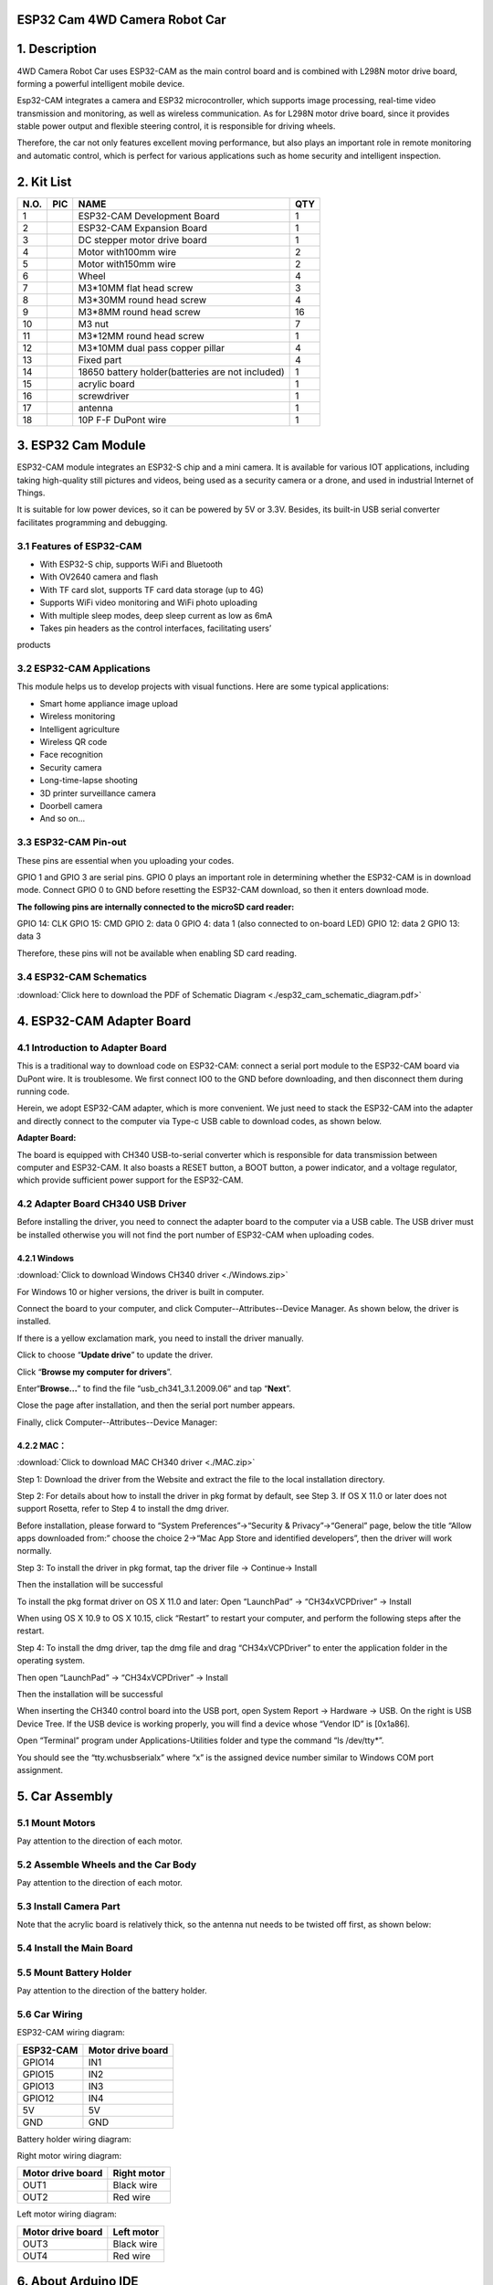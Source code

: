 **ESP32 Cam 4WD Camera Robot Car**
==================================

.. _1-description:

1. Description
==============

4WD Camera Robot Car uses ESP32-CAM as the main control board and is
combined with L298N motor drive board, forming a powerful intelligent
mobile device.

Esp32-CAM integrates a camera and ESP32 microcontroller, which supports
image processing, real-time video transmission and monitoring, as well
as wireless communication. As for L298N motor drive board, since it
provides stable power output and flexible steering control, it is
responsible for driving wheels.

Therefore, the car not only features excellent moving performance, but
also plays an important role in remote monitoring and automatic control,
which is perfect for various applications such as home security and
intelligent inspection.

.. _2-kit-list:

**2. Kit List**
===============

==== ========= ================================================ ===
N.O. PIC       NAME                                             QTY
==== ========= ================================================ ===
1    |img|     ESP32-CAM Development Board                      1
2    |image1|  ESP32-CAM Expansion Board                        1
3    |image2|  DC stepper motor drive board                     1
4    |image3|  Motor with100mm wire                             2
5    |image4|  Motor with150mm wire                             2
6    |image5|  Wheel                                            4
7    |image6|  M3*10MM flat head screw                          3
8    |image7|  M3*30MM round head screw                         4
9    |image8|  M3*8MM round head screw                          16
10   |image9|  M3 nut                                           7
11   |image10| M3*12MM round head screw                         1
12   |image11| M3*10MM dual pass copper pillar                  4
13   |image12| Fixed part                                       4
14   |image13| 18650 battery holder(batteries are not included) 1
15   |image14| acrylic board                                    1
16   |image15| screwdriver                                      1
17   |image16| antenna                                          1
18   |image17| 10P F-F DuPont wire                              1
==== ========= ================================================ ===

.. _3-esp32-cam-module:

**3. ESP32 Cam Module**
=======================

|image18|

ESP32-CAM module integrates an ESP32-S chip and a mini camera. It is
available for various IOT applications, including taking high-quality
still pictures and videos, being used as a security camera or a drone,
and used in industrial Internet of Things.

It is suitable for low power devices, so it can be powered by 5V or
3.3V. Besides, its built-in USB serial converter facilitates programming
and debugging.

.. _31-features-of-esp32-cam:

3.1 Features of ESP32-CAM
-------------------------

- With ESP32-S chip, supports WiFi and Bluetooth

- With OV2640 camera and flash

- With TF card slot, supports TF card data storage (up to 4G)

- Supports WiFi video monitoring and WiFi photo uploading

- With multiple sleep modes, deep sleep current as low as 6mA

- Takes pin headers as the control interfaces, facilitating users’
products

.. _32-esp32-cam-applications:

3.2 ESP32-CAM Applications
--------------------------

This module helps us to develop projects with visual functions. Here are
some typical applications:

- Smart home appliance image upload

- Wireless monitoring

- Intelligent agriculture

- Wireless QR code

- Face recognition

- Security camera

- Long-time-lapse shooting

- 3D printer surveillance camera

- Doorbell camera

- And so on…

.. _33-esp32-cam-pin-out:

3.3 ESP32-CAM Pin-out
---------------------

|a2|

These pins are essential when you uploading your codes.

GPIO 1 and GPIO 3 are serial pins. GPIO 0 plays an important role in
determining whether the ESP32-CAM is in download mode. Connect GPIO 0 to
GND before resetting the ESP32-CAM download, so then it enters download
mode.

**The following pins are internally connected to the microSD card
reader:**

GPIO 14: CLK GPIO 15: CMD GPIO 2: data 0 GPIO 4: data 1 (also connected
to on-board LED) GPIO 12: data 2 GPIO 13: data 3

Therefore, these pins will not be available when enabling SD card
reading.

.. _34-esp32-cam-schematics:

3.4 ESP32-CAM Schematics
------------------------

:download:`Click here to download the PDF of Schematic Diagram <./esp32_cam_schematic_diagram.pdf>`

|a3|

.. _4-esp32-cam-adapter-board:

4. ESP32-CAM Adapter Board
==========================

.. _41-introduction-to-adapter-board:

4.1 Introduction to Adapter Board
---------------------------------

This is a traditional way to download code on ESP32-CAM: connect a
serial port module to the ESP32-CAM board via DuPont wire. It is
troublesome. We first connect IO0 to the GND before downloading, and
then disconnect them during running code.

|a4|

Herein, we adopt ESP32-CAM adapter, which is more convenient. We just
need to stack the ESP32-CAM into the adapter and directly connect to the
computer via Type-c USB cable to download codes, as shown below.

|a5|

**Adapter Board:**

|a6|

The board is equipped with CH340 USB-to-serial converter which is
responsible for data transmission between computer and ESP32-CAM. It
also boasts a RESET button, a BOOT button, a power indicator, and a
voltage regulator, which provide sufficient power support for the
ESP32-CAM.

.. _42-adapter-board-ch340-usb-driver:

4.2 Adapter Board CH340 USB Driver
----------------------------------

Before installing the driver, you need to connect the adapter board to
the computer via a USB cable. The USB driver must be installed otherwise
you will not find the port number of ESP32-CAM when uploading codes.

.. _421-windows:

4.2.1 Windows
~~~~~~~~~~~~~

:download:`Click to download Windows CH340 driver <./Windows.zip>`

|image19|

.. raw:: html

   <p style="color:red;">Note: After downloading, unzip and store it. We recommend download it on desktop so you can easily find it.</p>

For Windows 10 or higher versions, the driver is built in computer.

Connect the board to your computer, and click
Computer--Attributes--Device Manager. As shown below, the driver is
installed.

|image20|

If there is a yellow exclamation mark, you need to install the driver
manually.

|image21|

Click |image22| to choose “\ **Update drive**\ ” to update the driver.

|image23|

Click “\ **Browse my computer for drivers**\ ”.

|image24|

Enter“\ **Browse...**\ ” to find the file “usb_ch341_3.1.2009.06” and
tap “\ **Next**\ ”.

|image25|

Close the page after installation, and then the serial port number
appears.

|image26|

Finally, click Computer--Attributes--Device Manager:

|image27|

.. _422-mac:

4.2.2 MAC：
~~~~~~~~~~~

:download:`Click to download MAC CH340 driver <./MAC.zip>`

|a15|

.. raw:: html

   <p style="color:red;">Note: After downloading, unzip and store it. We recommend download it on desktop so you can easily find it.</p>

Step 1: Download the driver from the Website and extract the file to the
local installation directory.

|image28|

Step 2: For details about how to install the driver in pkg format by
default, see Step 3. If OS X 11.0 or later does not support Rosetta,
refer to Step 4 to install the dmg driver.

Before installation, please forward to “System Preferences”->“Security &
Privacy”->“General” page, below the title “Allow apps downloaded from:”
choose the choice 2->“Mac App Store and identified developers”, then the
driver will work normally.

|a17|

Step 3: To install the driver in pkg format, tap the driver file →
Continue→ Install

|image29|

|a19|

Then the installation will be successful

|a20|

|a21|

To install the pkg format driver on OS X 11.0 and later: Open
“LaunchPad” → “CH34xVCPDriver” → Install

|a22|

When using OS X 10.9 to OS X 10.15, click “Restart” to restart your
computer, and perform the following steps after the restart.

|a23|

Step 4: To install the dmg driver, tap the dmg file and drag
“CH34xVCPDriver” to enter the application folder in the operating
system.

|a24|

Then open “LaunchPad” → “CH34xVCPDriver” → Install

|a25|

Then the installation will be successful

|a26|

When inserting the CH340 control board into the USB port, open System
Report → Hardware → USB. On the right is USB Device Tree. If the USB
device is working properly, you will find a device whose “Vendor ID” is
[0x1a86].

|a27|

Open “Terminal” program under Applications-Utilities folder and type the
command “ls /dev/tty\*”.

|a28|

You should see the “tty.wchusbserialx” where “x” is the assigned device
number similar to Windows COM port assignment.

.. _5-car-assembly:

5. Car Assembly
===============

.. _51-mount-motors:

5.1 Mount Motors
----------------

|99_00|

Pay attention to the direction of each motor.

|image-20250529133710801|

|image-20250529133735032|

|image-20250529133746605|

|image-20250529133827159|

.. _52-assemble-wheels-and-the-car-body:

5.2 Assemble Wheels and the Car Body
------------------------------------

|99_05|

|99_06|

|99_07|

Pay attention to the direction of each motor.

|99_08|

|99_09|

.. _53-install-camera-part:

5.3 Install Camera Part
-----------------------

Note that the acrylic board is relatively thick, so the antenna nut
needs to be twisted off first, as shown below:

|a73|

|image30|

|99_11|

|99_12|

|99_13|

|99_14|

|99_15|

|99_16|

|99_17|

|99_18|

|99_19|

.. _54-install-the-main-board:

5.4 Install the Main Board
--------------------------

|99_20|

|99_21|

|99_22|

|99_23|

|99_24|

.. _55-mount-battery-holder:

5.5 Mount Battery Holder
------------------------

|99_25|

Pay attention to the direction of the battery holder.

|99_26|

|99_27|

|99_28|

.. _56-car-wiring:

5.6 Car Wiring
--------------

ESP32-CAM wiring diagram:

========= =================
ESP32-CAM Motor drive board
========= =================
GPIO14    IN1
GPIO15    IN2
GPIO13    IN3
GPIO12    IN4
5V        5V
GND       GND
========= =================

|9_00|

Battery holder wiring diagram:

|9_04|

Right motor wiring diagram:

================= ===========
Motor drive board Right motor
================= ===========
OUT1              Black wire
OUT2              Red wire
================= ===========

|9_05|

Left motor wiring diagram:

================= ==========
Motor drive board Left motor
================= ==========
OUT3              Black wire
OUT4              Red wire
================= ==========

|9_06|

.. _6-about-arduino-ide:

**6. About Arduino IDE**
========================

.. _61-introduction-to-arduino-ide:

6.1 Introduction to Arduino IDE
-------------------------------

Arduino IDE is an integrated development environment dedicated to
Arduino which is an open-source electronics platform based on
easy-to-read interface and simplified programming process, aimed at
students without a background in electronics.

Its clear interface, syntax highlighting and auto-completion functions
make the programming process easy and enjoyable. It also offers a wealth
of tutorials, sample codes, and community support to help beginners get
started quickly and solve practical problems.

Importantly, it is published as an open source tool. Therefore, it not
only accelerates users own learning process by utilizing and referring
others’ works, it is also available for extension experienced
programmers to freely access, modify and distribute codes.

In one word, Arduino IDE is easy-to-use for beginners, yet flexible
enough for advanced users to take advantage of as well.

.. _62-download-arduino-ide:

6.2 Download Arduino IDE
------------------------

.. _621-for-windows:

**6.2.1 For Windows**
~~~~~~~~~~~~~~~~~~~~~

Arduino official: https://www.arduino.cc/

Enter the website and click **SOFTWARE** to download the latest Arduino
software:

|a29|

Arduino boasts multiple versions such as Widows, mac and Linux(as shown
below), please ensure that the one you download is compatible with your
computer.

|image31|

Here, we will take Windows system as an example to introduce how to
download and install it. Two versions are provided for Windows: for
installing and for downloading(a zipped file, no need to install).

|a31|

Click **JUST DOWNLOAD** to download the software.

.. _622-for-mac:

**6.2.2 For MAC**
~~~~~~~~~~~~~~~~~

Its download method is similar to the Windows.

|image32|

Follow the prompts to install.

.. _623-steps:

**6.2.3 Steps**
~~~~~~~~~~~~~~~

1.Save the .exe file downloaded from the software page to your hard
drive and simply run the file .

|a33|

2.Read the License Agreement and agree it.

|a34|

3.Choose the installation options.

|a35|

4.Choose the install location.

|a36|

5.Click finish and run Arduino IDE

|a37|

.. _63-install-esp32-board:

6.3 Install ESP32 Board
-----------------------

.. _631-for-windowsmac-under-stable-network-conditions:

6.3.1 For Windows/MAC (under Stable Network Conditions)
~~~~~~~~~~~~~~~~~~~~~~~~~~~~~~~~~~~~~~~~~~~~~~~~~~~~~~~

Open Arduino IDE and click “Tools” → “Board”. But we cannot find ESP32,
so we need to install it manually.

|a38|

**Installation Steps of the ESP32：**

Open Arduino IDE.

Click “\ **File → Preferences**\ ”, add the link
https://espressif.github.io/arduino-esp32/package_esp32_index.json in
Additional boards manager URLs and click **OK**.

|image33|

Select the icon of board manager to open the the board options.

|image34|

Search for **ESP32** in the search box and click version ``2.0.12`` to
install. **During installation, keep the network stable. If the
installation fails, repeat the above steps.**

Note that here we choose ESP32 2.0.12. Please be consistent with us to
avoid version incompatibility.

|a41|

Click ``Tools`` and you will see the ESP32 development board.

|a42|

.. _632-for-windows-fast-installation-transferable-for-use:

6.3.2 For Windows (Fast Installation, Transferable-for-use)
~~~~~~~~~~~~~~~~~~~~~~~~~~~~~~~~~~~~~~~~~~~~~~~~~~~~~~~~~~~

A ``ESP32 2.0.12`` package is provided to directly download. After
installing Arduino IDE, click this package to install ``ESP32 2.0.12``.
`Click here to download the ESP32 2.0.12
package <https://fs.keyestudio.com/ESP32>`__.

After finishing download, close Arduino IDE and run the .exe file to
install. After that, you will see the ESP32 on Arduino IDE. Note that
this file may be mistaken for a virus, please feel free to use it.

|a43|

Click ``Tools`` and you will see the ESP32 development board.

|a42|

.. _64-use-arduino-ide:

6.4 Use Arduino IDE
-------------------

Click\ |image35|\ icon，and open Arduino IDE.

|image36|

1.  **File** - includes new Sketch, open Sketch, open recently used
    code, open sample code, close the IDE, save code, preferences,
    advanced Settings, etc.
2.  **Edit** - includes copy, paste, automatic formatting, font size,
    etc. (shortcut keys are recommended).
3.  **Sketch** - includes verify\\compile, upload code, import library
    and so on.
4.  **Tools** - The most important two are development board and port.
5.  **Help** - Views the IDE version and official reference documents.
6.  **Open Serial Plotter** - displays serial data in a method of line
    graph
7.  **Open Serial Monitor** - opens the Serial Monitor tool, as a new
    tab in the console.
8.  **Verify** - compiles your code to your Arduino Board.
9.  **Verify / Upload** - compiles and uploads your code to your Arduino
    Board.
10. **Sketchbook** - here you will find all of your sketches locally
    stored on your computer. Additionally, you can sync with the Arduino
    Cloud, and also obtain your sketches from the online environment.
11. **Boards Manager** - install or remove Arduino Boards .
12. **Library Manager** - browse through thousands of Arduino libraries
    or import local libraries
13. **Debugger** - test and debug programs in real time.
14. **Search** - search for keywords in your code.
15. **Code editing area**
16. **IDE prompt area** (Uploading fails or succeeds) & **Serial monitor
    display area**

.. _65-upload-code-on-arduino-ide:

6.5 Upload Code on Arduino IDE
------------------------------

Click ``Tools`` → ``Board:"xxxxxx"`` → ``esp32``, scroll the mouse and
find ``AI Thnker ESP2-CAM`` .

|a46|

Choose COM port. You may check your port number at Device Manager. If
there are many COM ports, unplug the cable of board to see which port
disappears. Then that one is the port ready to use. If there is no COM
port, please check whether driver is installed.

|a47|

Herein, our COM port is COM3. Click “Tools” → “Port” → “COM3”.

|image37|

When the board is connected, both of these places appear its model.

|a49|

Now let’s upload code.

Here we provide a sample code that prints “Hello Keyestudio!” once per
second in the serial monitor.

Copy and paste the following code to Arduino IDE.

.. code:: c

   /*
     keyestudio 
     Print “Hello Keyestudio!”
     http://www.keyestudio.com
   */
   void setup() {  
       // put your setup code here, to run once:
       Serial.begin(9600);  //Set the serial port baud rate to 9600
   }

   void loop() {  
       // put your main code here, to run repeatedly:
       Serial.println("Hello Keyestudio!");  //Serial port printing
       delay(1000);  //Delay of 1 second
   }

Click |a50| to compile and upload code. Two prompts will appear after
upload is successful:

|image38|

After that, click |a52| to show serial monitor and set baud rate to
9600. You will see “Hello Keyestudio!” on the monitor.

|image39|

1. **Toggle Auto-scroll** - Sets whether the prints scroll automatically
2. **Toggle Timestamp** - Sets whether to display print time
3. **Clear Output** - Clears printed messages
4. **Serial Input**
5. **Serial Output Format**
6. **Baud Rate** - Sets the baud rate you need
7. **Printing Window**

.. _7-basic-code-in-arduino-ide:

7. Basic Code in Arduino IDE
============================

.. _71-arduino-ide-programming-language:

7.1 Arduino IDE Programming Language
------------------------------------

The default option for programming your board to connect to the Arduino
is by using the **C++ language**.

C++ is often viewed as a superset of C, but there are a few of the
differences between the two languages. C is procedural while C++ is
object-oriented. Early Arduino core library was written in C, yet the
latest library contains both C and C++ due to the idea of object
orientation.

Generally, Arduino Languages, which is also known as the Arduino API, is
formed by the secondary encapsulation of the microcontroller libraries
at lower levels. MCU users must deal with registers. Nonetheless, these
API allows beginners to control Arduino without complex register
configuration, which improves development efficiency.

.. _72-program-structures:

7.2 Program Structures
----------------------

Arduino consists of two main functions:

``void setup(){}``

When the code starts running, setup () function is called. It
initializes variables, sets pin modes, and imports libraries. It runs
only once when Arduino board is powered on or reset.

``void loop(){}``

It is equivalent to an endless loop while(1){}.

Of course, you can customize functions in the above two. Note that the
two functions are essential, otherwise an error will be reported.

.. _73-common-statements:

7.3 Common Statements
---------------------

.. _731-delayvalue-:

7.3.1 delay(value) ;
~~~~~~~~~~~~~~~~~~~~

delay(); is a delay function, which is used where the program needs to
wait.

​Syntax: ``delay(value)``

**value**: Delay time value (unit: ms); 1S = 1000mS, 1mS = 1000 uS;
Generally we use mS

.. _732-digitalwritepinstate:

7.3.2 digitalWrite(Pin,State);
~~~~~~~~~~~~~~~~~~~~~~~~~~~~~~

digitalWrite(); is used to control the specified pin to output HIGH or
LOW

​Syntax: ``digitalWrite(pin, value)``

- **pin**: the Arduino pin number
- **value**: HIGH or LOW

.. _733-digitalreadpin:

7.3.3 digitalRead(Pin)
~~~~~~~~~~~~~~~~~~~~~~

digitalRead(Pin) is used to read TTL level of digital pins, high (1),
low (0)

​Syntax: ``digitalRead(Pin);``

**Pin:** The digital pin that needs to be read

.. _734-analogwritepinvlaue:

7.3.4 analogWrite(Pin,Vlaue)
~~~~~~~~~~~~~~~~~~~~~~~~~~~~

analogWrite(); outputs analog value (PWM signal). It can be used to
light an LED at different brightness or drive a motor at different
speeds.

After analogWrite (); is called, this pin will generate a stable
rectangular wave with the specified duty cycle until it is called next
time on the same pin. So do digitalRead () and digitalWrite ().

​Syntax: ``analogWrite(pin, value)``

- **pin:** the Arduino pin to write to. Allowed data types: int
- **value:** the duty cycle: between 0 (always off) and 255 (always on).
  Allowed data types: int

.. _735-analogreadpin:

7.3.5 analogRead(Pin)
~~~~~~~~~~~~~~~~~~~~~

We learned the function of reading digital signals, and the analogRead()
reads analog signals. ESP32-CAM analog values range from 0 to 4095

​Syntax: ``analogRead(Pin);``

**Pin:** The analog pin that needs to be read

.. _736-pinmodepinmode:

7.3.6 pinMode(Pin,mode)
~~~~~~~~~~~~~~~~~~~~~~~

pinMode(); is used to set the specified pin to input or output or
pull-up

​Syntax: ``pinMode(pin, mode)``

- **pin**: the Arduino pin number to set the mode of.
- **mode**: INPUT, OUTPUT, or INPUT_PULLUP

.. _737-ifelse:

7.3.7 if(){...}else{…}
~~~~~~~~~~~~~~~~~~~~~~

if() is used to check whether the condition is met. If yes, execute
codes in “{ }”. If not, skip the execution.

**else** is the condition for “not”. If not, execute codes in “else { }”

.. _738-for:

7.3.8 for()
~~~~~~~~~~~

``for`` statement is a basic loop structure that repeats a block of code
a fixed number of times. It is especially suitable for execution with a
known number of cycles.

​Syntax of ``for`` loop:

.. code:: c

   for (Initialization; Condition; Iterative command) {  
       // Loop: Codes to be executed repeatedly
   }

- **Initialization**: Execute before the loop starts, usually to
  initialize one or more loop control variables.
- **Condition**: Check before each iteration of the loop. If the
  condition is true (non-zero), the loop is executed; If it is false
  (zero), the loop exits.
- **Iterative command**: Execute at the end of each loop iteration,
  usually to update these variables.

|a54|

①: Set the initial value of the loop; execute only once; then enter ②

②: Determine whether to meet the condition. Herein, ``i <= 255``, i is
less than or equal to 255 to enter the loop code ③

③: Loop code, put the code that needs to loop here. For instance, if we
need to control pwm value from 0 to 255, we set i to pwm and enter ④

④： i++ adds 1 to the value of original i, which also means i = i +1. So
does i- -(i = i - 1). After that, run code ⑤

⑤： After i + 1 (or i - 1), determine whether i is less than or equal to
255. If yes, execute code ③. If not, exit the for loop.

.. _739-whilecondition:

7.3.9 while(condition){…}
~~~~~~~~~~~~~~~~~~~~~~~~~

The while loop runs indefinitely until the expression inside the ()
becomes false. It will never exit unless you change the test variable.
This could be in your code, such as an incremental variable, or it could
be an external condition, such as a test sensor.

.. _7310-comparison-operators-:

7.3.10 Comparison Operators: “>,<,<=,>=,==,!=”
~~~~~~~~~~~~~~~~~~~~~~~~~~~~~~~~~~~~~~~~~~~~~~

Comparing variables of different data types can produce unpredictable
results. Therefore, it is recommended to operate in the same data type
(including signed/unsigned types).

(1): ``>`` compares left and right values or variables. When the left
operand is greater than the right, outputs true. Or else, returns false.

​Syntax:

.. code:: c++

   x > y; // is true if x is bigger than y and it is false if x is equal or smaller than y

--------------

(2): ``>=`` compares left and right values or variables. When the left
operand is greater than or equal to the right, outputs true. Or else,
returns false.

​Syntax:

.. code:: c++

   x >= y; // is true if x is bigger than or equal to y and it is false if x is smaller than y

--------------

(3): ``<`` compares left and right values or variables. When the left
operand is smaller than the right, outputs true. Or else, returns false.

​Syntax:

.. code:: c++

   x < y; // is true if x is smaller than y and it is false if x is equal or bigger than y

--------------

(4): ``<=`` compares left and right values or variables. When the left
operand is smaller than or equal to the right, outputs true. Or else,
returns false.

​Syntax:

.. code:: c++

   x <= y; // is true if x is smaller than or equal to y and it is false if x is greater than y

--------------

(5): ``==`` compares left and right values or variables. When the two
operands equal to each other, outputs true. Or else, returns false.
(Note that there are two equal signs “==”!)

​Syntax:

.. code:: c++

   x == y; // is true if x is equal to y and it is false if x is not equal to y

--------------

(6): ``!=`` compares left and right values or variables. When the two
operands do not equal to each other, outputs true. Or else, returns
false.

​Syntax:

.. code:: c++

   x != y; // is false if x is equal to y and it is true if x is not equal to y

.. _7311-arithmetic-operators--:

7.3.11 Arithmetic Operators: “+,-,\*,/,%,=”
~~~~~~~~~~~~~~~~~~~~~~~~~~~~~~~~~~~~~~~~~~~

(1): addition (``+``) is one of the four main arithmetic operations. The
operator “+” (plus) sums up the two operands to get a result.

​Syntax: ``sum = operand1 + operand2;``

(2): subtraction (``-``) is one of the four main arithmetic operations.
The operator “-” (minus) produces the difference value between the
second operand and the first.

​Syntax: ``difference = operand1 - operand2;``

(3): multiplication (``*``) is one of the four main arithmetic
operations. The operator “\*” (asterisk) multiplies the two operands to
get a result.

​Syntax: ``product = operand1 * operand2;``

(4): division method (``/``) is one of the four main arithmetic
operations. The operator “/” divides the two operands to get a result.

​Syntax: ``result = numerator / denominator;``

(5): Remainder operation (``%``) calculates the remainder of an integer
divided by another. It helps to keep variables within a specific range
(such as the size of an array). The operator “%” (percent) is used to
perform the remainder operation.

​Syntax: ``remainder = dividend % divisor;``

(6): A single equal sign (``=``) is an assigning operator in C++, which
is a different meaning from that of equations in algebra. The operator
“=” tells the MCU to assign any value or expression on the right of the
equal sign and store it in the variable on the left.

​Sample:

.. code:: c++

   int sensVal;              // declare an integer variable named sensVal
       sensVal = analogRead(0);  // store the (digitized) input voltage at analog pin 0 in SensVal

.. _7312-boolean-operators-:

7.3.12 Boolean Operators: “\|\|,&&,!”
~~~~~~~~~~~~~~~~~~~~~~~~~~~~~~~~~~~~~

(1): ``||`` can be regard as “or”. If either of the two operands is
true, the result of the logical OR is true.

​Sample:

.. code:: c++

   if (x > 0 || y > 0) { // if either x or y is greater than zero
         // statements
       }

(2): ``&&`` can be regard as “and”. The result of a logical AND is true
only if both operands are true.

​Sample:

.. code:: c++

   if (digitalRead(2) == HIGH && digitalRead(3) == HIGH) { // if BOTH the switches read HIGH
         // statements
       }

.. _7313-include:

7.3.13 #include
~~~~~~~~~~~~~~~

“#include” imports the external library(s) in a Sketch, so that
programmers can access to considerable standard C libraries (groups of
prefabricated functions), as well as exclusive libraries for Arduino.

​Syntax: ``#include <LibraryFile.h>`` or ``#include "LocalFile.h"``

.. _7314-define:

7.3.14 #define
~~~~~~~~~~~~~~

“#define” is used to set constant(a quantity that does not vary).

​Syntax: ``#define constantName value``

- **constantName:** the name of the macro to define
- **value:** the value to assign to the macro

.. _7315-serialbegin9600:

7.3.15 Serial.begin(9600)
~~~~~~~~~~~~~~~~~~~~~~~~~

Serial.begin(9600); sets serial baud rate. Serial port printing can be
performed only after the baud rate is set to the same as that of the
serial printing tool. 9600 and 115200 are the most common.

.. _7316-serialprint:

7.3.16 Serial.print()
~~~~~~~~~~~~~~~~~~~~~

Serial.print(); prints data without wrapping on the serial monitor.
Enter characters(need to be placed in double quotes) or variables in
parentheses.

.. _7317-serialprintln:

7.3.17 Serial.println()
~~~~~~~~~~~~~~~~~~~~~~~

Serial.println(); prints data with wrapping on the serial monitor. Enter
characters(need to be placed in double quotes) or variables in
parentheses.

.. _7318-int:

7.3.18 int
~~~~~~~~~~

``int`` declares integer variables. For example, ``int i = 0;`` declares
a variable named i whose value equals to 0.

.. _7319-char:

7.3.19 char
~~~~~~~~~~~

``char`` declares character variables. For example, ``chat ch = ‘A’``
declares a character named ch whose content is ‘A’.

To learn more about the Arduino API, check out the `Language Reference
\| Arduino
Documentation <https://docs.arduino.cc/language-reference/#variables>`__.

.. _8-project-code-files:

8. Project Code Files
=====================

These files include source codes.

:download:`Click to download the code files <./codes.zip>`

|a55|

.. _9-on-board-led:

9. On-board LED
===============

.. _91-introduction-to-on-board-led:

9.1 Introduction to On-board LED
--------------------------------

|a56|

From its appearance, ESP32-CAM comes with an on-board LED. How to light
it up? Let’s first figure out the control pins of this LED from the
schematics of ESP32-CAM:

|a57|

|a58|

From schematic diagram, we can tell the pin of LED is GPIO4. Let’s take
a look how this circuit controls the LED.

LED positive pole is connected to 3.3V, while whether the negative is
connected to GND depends on a triode. When GPIO4 outputs high, GND is
connected. If it outputs low, the triode is not conducted so then
disconnects the negative and GND. Yet why a triode? It is because the
current output of GPIO is limited and cannot control large amount of
current.

.. _92-led-blink:

9.2 LED Blink
-------------

We program to turn on the LED for 500ms and then off for another 500ms.
Repeat these actions and LED blinks.

.. code:: c++

   /*
     Project: LED blink
     Author: Keyestudio
     Function: how to control LED on/off
   */
   int ledPin = 4; //set variable ledPin to pin GPIO4
   void setup() {
     // put your setup code here, to run once:
     pinMode(ledPin,OUTPUT); //set pin GPIO4 to output
   }

   void loop() {
     // put your main code here, to run repeatedly:
     digitalWrite(ledPin,HIGH);  //set pin GPIO4 to output high
     delay(500); //delay 500ms
     digitalWrite(ledPin,LOW); //set pin GPIO4 to output low
     delay(500); //delay 500ms
   }

.. _93-breathing-led:

9.3 Breathing LED
-----------------

We have learned how to turn on/off the LED. What about if we want to
change its brightness? If so, PWM plays an important role.

**What is PWM?**

Pulse width modulation, short for PWM, is a solution that simulates the
change of analog signals through digital ones.

Pulse width is the high level in a complete square wave cycle. So, pulse
width modulation is to adjust the high level (of course, in other words,
low level is also adjusted because the cycle is fixed).

|a59|

- PWM frequency

  the number of times the signal going from high level to low level and
  back to high level in 1 second (one cycle), that is, how many cycles
  there are in a second.

  Unit: Hz

  Expression: 50Hz 100Hz

- PWM cycle

  $ T= \\frac {1}{f}$ $ Cycle= \\frac {1}{frequency}$

  If the frequency is 50Hz, the cycle will be 20ms, i.e., there are 50
  PWM cycles in one second.

- PWM duty cycle

  the ratio of high level time to the whole cycle time.

  - Unit: %(1% ~ 100%)

  - Cycle: The time of a pulse signal. The number of cycles in 1s equals
    the frequency.

  - Pulse width time: high level time.

|a60|

The relationship between duty cycle and LED brightness.gif

The longer the high level time is, the greater the duty cycle will be,
and the brighter the LED will be.

PWM outputs through ``analogWrite(Pin,Value)``, among which Pin is the
output pin of PWM, and Value is PWM value (ranging from 0-255).

**Codes of Breathing LED:**

After upload the code, LED gradually lights up and dims to off.

Conceive: Call analogWrite(Pin,Value) to output PWM, utilize for loop to
operate PWM plus/minus 1, so that PWM value increases from 0 to 255 or
deceases from 255 to 0.

.. code:: c++

   /*
     Project: Breathing LED
     Author: Keyestudio
     Function: how to conttrol the brightness of LED
   */
   int ledPin = 4;  //set variable ledPin to pin GPIO4
   void setup() {
     // put your setup code here, to run once:
     pinMode(ledPin, OUTPUT);  //set pin GPIO4 to output
   }

   void loop() {
     // put your main code here, to run repeatedly:
     for (int i = 0; i <= 255; i++) {  //Loop increases the value of i from 0 to 255
       analogWrite(ledPin, i); //GPIO4 outputs as PWM and sets the PWM value to i
       delay(10);  //Delay 10ms
     }
     for (int i = 255; i >= 0; i--) {  //Loop reduces the value of i from 255 to 0
       analogWrite(ledPin, i); //GPIO4 outputs as PWM and sets the PWM value to i
       delay(10);
     }
   }

.. _10-l298n-module:

10. L298N Module
================

|a61|

.. _101-introduction-to-l298n:

10.1 Introduction to L298N
--------------------------

The L298 motor drive module, produced by ST Semiconductor Group,
integrates a dual-way full-bridge motor drive chip, which is commonly
used to drive relays, solenoids, solenoid valves, DC motors, and stepper
motors. L298N(N is the package identifier for the L298) is able to drive
a two- or four-phase stepper motor, or two DC motors.

.. _102-l298n-parameters:

10.2 L298N Parameters
---------------------

- Drive part terminal power supply VDD: 5V~35V
- Drive part peak current Io: 2A
- Logic part terminal power supply: 5V
- Logical part operating current: 0~36mA
- Control signal input voltage: LOW, HIGH
- Enable signal input voltage: LOW(invalid control signals), HIGH(valid
  control signals)

.. _102-l298n-pinout:

10.2 L298N Pinout
-----------------

|a62|

.. _103-circuit-design:

10.3 Circuit Design
-------------------

We connect 9V batteries to the board to supply power to the car:

- Connect battery positive to L298N +VDD

- Connect battery negative to L298N GND

|a63|

We use L298N +5V as the power supply for the ESP32-CAM module:

- Insert the power jumper on the L298N

- Connect L298N +5V to ESP32-CAM 5V

- Connect L298N GND to ESP32-CAM GND

|a64|

Signal connection of ESP32-CAM and L298N is as below:

- Connect L298N IN1 to ESP32-CAM GPIO 14

- Connect L298N IN2 to ESP32-CAM GPIO 15

- Connect L298N IN3 to ESP32-CAM GPIO 13

- Connect L298N IN4 to ESP32-CAM GPIO 12

|a65|

Since we will not control the speed, the car will run at maximum speed,
so just plug in the ENA and ENB jumpers.

Complete circuit connection:

+-------------------------+-----------+-------------------+------------+-------------+
| Function                | ESP32-CAM | Motor drive board | Left motor | Right motor |
+=========================+===========+===================+============+=============+
| Right motor control pin | GPIO14    | IN1               |            |             |
+-------------------------+-----------+-------------------+------------+-------------+
| Right motor control pin | GPIO15    | IN2               |            |             |
+-------------------------+-----------+-------------------+------------+-------------+
| Left motor control pin  | GPIO13    | IN3               |            |             |
+-------------------------+-----------+-------------------+------------+-------------+
| Left motor control pin  | GPIO12    | IN4               |            |             |
+-------------------------+-----------+-------------------+------------+-------------+
| ESP32-CAM power +       | 5V        | 5V                |            |             |
+-------------------------+-----------+-------------------+------------+-------------+
| ESP32-CAM power -       | GND       | GND               |            |             |
+-------------------------+-----------+-------------------+------------+-------------+
| Right motor output pin  |           | OUT1              |            | black wire  |
+-------------------------+-----------+-------------------+------------+-------------+
| Right motor output pin  |           | OUT2              |            | red wire    |
+-------------------------+-----------+-------------------+------------+-------------+
| Left motor output pin   |           | OUT3              | black wire |             |
+-------------------------+-----------+-------------------+------------+-------------+
| Left motor output pin   |           | OUT4              | red wire   |             |
+-------------------------+-----------+-------------------+------------+-------------+

|a66|

.. _104-motor-drive-logic:

10.4 Motor Drive Logic
----------------------

Take the car as a reference, so the rotation direction of two motors is
forwards if the car moves forward, while it is reversal if the car moves
backward.

The left motor is controlled by GPIO12 and GPIO13; the right one is
controlled by GPIO13 and GPIO14.

+------------+-----------+-----------+-----------+-----------+------------+-------------+
| Car state  | GPIO12(L) | GPIO13(L) | GPIO14(R) | GPIO15(R) | Left motor | Right motor |
+============+===========+===========+===========+===========+============+=============+
| FORWARD    | LOW       | HIGH      | LOW       | HIGH      | forwards   | forwards    |
+------------+-----------+-----------+-----------+-----------+------------+-------------+
| BACKWARD   | HIGH      | LOW       | HIGH      | LOW       | reversal   | reversal    |
+------------+-----------+-----------+-----------+-----------+------------+-------------+
| TURN LEFT  | HIGH      | LOW       | LOW       | HIGH      | reversal   | forwards    |
+------------+-----------+-----------+-----------+-----------+------------+-------------+
| TURN RIGHT | LOW       | HIGH      | HIGH      | LOW       | forwards   | reversal    |
+------------+-----------+-----------+-----------+-----------+------------+-------------+
| STOP       | LOW       | LOW       | LOW       | LOW       | stop       | stop        |
+------------+-----------+-----------+-----------+-----------+------------+-------------+

.. _105-codes-to-drive-motors:

10.5 Codes to Drive Motors
--------------------------

After uploading the code, the car moves forward and backward, and turns
left and right, and then stops. Each action lasts 2 seconds and all
actions loop in this order.

.. code:: c++

   /*
     Project: motor drive
     Author: Keyestudio
     Function: how to control car move forward and backward, turn left and right
   */

   //set motor control pins
   #define MOTOR_R_PIN_1 14  
   #define MOTOR_R_PIN_2 15
   #define MOTOR_L_PIN_1 13
   #define MOTOR_L_PIN_2 12

   void setup() {
     //set serial baud rate
     Serial.begin(115200);
     //set pin modes
     pinMode(MOTOR_R_PIN_1, OUTPUT);
     pinMode(MOTOR_R_PIN_2, OUTPUT);
     pinMode(MOTOR_L_PIN_1, OUTPUT);
     pinMode(MOTOR_L_PIN_2, OUTPUT);
   }

   void loop() {
      //Forward
     Serial.println("Forward");
     digitalWrite(MOTOR_R_PIN_1, LOW);
     digitalWrite(MOTOR_R_PIN_2, HIGH);
     digitalWrite(MOTOR_L_PIN_1, HIGH);
     digitalWrite(MOTOR_L_PIN_2, LOW);
     delay(2000);
     // Backward
     Serial.println("Backward");
     digitalWrite(MOTOR_R_PIN_1, HIGH);
     digitalWrite(MOTOR_R_PIN_2, LOW);
     digitalWrite(MOTOR_L_PIN_1, LOW);
     digitalWrite(MOTOR_L_PIN_2, HIGH);
     delay(2000);
     // Left
     Serial.println("Left");
     digitalWrite(MOTOR_R_PIN_1, LOW);
     digitalWrite(MOTOR_R_PIN_2, HIGH);
     digitalWrite(MOTOR_L_PIN_1, LOW);
     digitalWrite(MOTOR_L_PIN_2, HIGH);
     delay(2000);
     // Right
     Serial.println("Right");
     digitalWrite(MOTOR_R_PIN_1, HIGH);
     digitalWrite(MOTOR_R_PIN_2, LOW);
     digitalWrite(MOTOR_L_PIN_1, HIGH);
     digitalWrite(MOTOR_L_PIN_2, LOW);
     delay(2000);
     // Stop
     Serial.println("Stop");
     digitalWrite(MOTOR_R_PIN_1, LOW);
     digitalWrite(MOTOR_R_PIN_2, LOW);
     digitalWrite(MOTOR_L_PIN_1, LOW);
     digitalWrite(MOTOR_L_PIN_2, LOW);
     delay(2000);
   }  

.. _106-codes-to-control-speed:

10.6 Codes to Control Speed
---------------------------

The pervious project drive the car at a full speed. If we want to adjust
the speed, the digital output need to be replaced with PWM output.

First define two variables as speed values, and then change the PWM
output to them. In this way, the PWM output can be controlled by
modifying these variables, so as to control the speed of the car.

.. code:: c++

   /*
     Project: adjust motor speed
     Author: Keyestudio
     Function: how to control the moving speed of the car
   */
   //set motor control pins
   #define MOTOR_R_PIN_1 14
   #define MOTOR_R_PIN_2 15
   #define MOTOR_L_PIN_1 13
   #define MOTOR_L_PIN_2 12
   //Define the initial value of the speed to be 100; if you want to change the speed of the car, just change the values of the two variables (range from 0 to 255).
   int MOTOR_R_Speed = 100;
   int MOTOR_L_Speed = 100;

   void setup() {
     //set serial baud rate
     Serial.begin(115200);
     //set pin modes
     pinMode(MOTOR_R_PIN_1, OUTPUT);
     pinMode(MOTOR_R_PIN_2, OUTPUT);
     pinMode(MOTOR_L_PIN_1, OUTPUT);
     pinMode(MOTOR_L_PIN_2, OUTPUT);
   }

   void loop() {
     // put your main code here, to run repeatedly:
      //Forward .  Use analogWrite to output analog values for speed control
     analogWrite(MOTOR_R_PIN_1, 0);
     analogWrite(MOTOR_R_PIN_2, MOTOR_R_Speed);
     analogWrite(MOTOR_L_PIN_1, MOTOR_L_Speed);
     analogWrite(MOTOR_L_PIN_2, 0);
     delay(2000);
     // Backward
     Serial.println("Backward");
     analogWrite(MOTOR_R_PIN_1, MOTOR_R_Speed);
     analogWrite(MOTOR_R_PIN_2, 0);
     analogWrite(MOTOR_L_PIN_1, 0);
     analogWrite(MOTOR_L_PIN_2, MOTOR_L_Speed);
     delay(2000);
     // Left
     Serial.println("Left");
     analogWrite(MOTOR_R_PIN_1, 0);
     analogWrite(MOTOR_R_PIN_2, MOTOR_R_Speed);
     analogWrite(MOTOR_L_PIN_1, 0);
     analogWrite(MOTOR_L_PIN_2, MOTOR_L_Speed);
     delay(2000);
     // Right
     Serial.println("Right");
     analogWrite(MOTOR_R_PIN_1, MOTOR_R_Speed);
     analogWrite(MOTOR_R_PIN_2, 0);
     analogWrite(MOTOR_L_PIN_1, MOTOR_L_Speed);
     analogWrite(MOTOR_L_PIN_2, 0);
     delay(2000);
     // Stop
     Serial.println("Stop");
     analogWrite(MOTOR_R_PIN_1, 0);
     analogWrite(MOTOR_R_PIN_2, 0);
     analogWrite(MOTOR_L_PIN_1, 0);
     analogWrite(MOTOR_L_PIN_2, 0);
     delay(2000);
   }  

.. _11-camera-robot-car:

11. Camera Robot Car
====================

.. _111-introduction:

11.1 Introduction
-----------------

We know how to control the car motor. Next, we will control the
direction of the car and the LED on/off via ESP32-CAM WiFi. Also, scene
in front of the car will be transmitted in real time through the
ESP32-CAM camera.

.. _112-esp32-cam-wifi:

11.2 ESP32-CAM WiFi
-------------------

ESP32 development board comes with built-in Wi-Fi (2.4G) and Bluetooth
(4.2), which enable it to easily connect to Wi-Fi network and
communicate with other devices in the network. You can display web pages
in your browser via ESP32.

|a67|

**Arduino IDE provides <WiFi.h> library files that supports the
configuration and monitoring of ESP32 Wi-Fi networking.**

- Base station mode (STA / Wi-Fi Client mode): ESP32 is connected to
  Wi-Fi hotspot (AP).
- AP mode (Soft-AP / Wi-Fi hotspot mode): Wi-Fi device(s) is(are)
  connected to ESP32.
- AP-STA mode: ESP32 is both Wi-Fi hotspot and a Wi-Fi device connected
  to another Wi-Fi.
- These modes supports multiple security modes, including WPA, WPA2 and
  WEP.
- It is able to scan Wi-Fi hotspot (active or passive).
- It support promiscuous mode monitoring IEEE802.11 Wi-Fi packets.

--------------

For more wifi reference, please visit:
https://docs.espressif.com/projects/esp-idf/en/latest/esp32/api-reference/network/esp_wifi.html

espressif official: https://www.espressif.com.cn/en/home

|a68|

--------------

Firstly, make sure Wi-Fi connection is correctly set on ESP32. You can
connect your ESP32 to Wi-Fi after uploading the following code:

.. code:: c++

   /*
     Project: print WiFi IP
     Author: Keyestudio
     Function: how to connect ESP32 to WiFi and output ESP32 ip address
   */
   //Import wifi library
   #include <WiFi.h>

   //Set “your_SSID” to your wifi name
   const char* ssid = "your_SSID";
   //Set “your_PASSWORD” to your wifi passwords
   const char* password = "your_PASSWORD";

   void setup() {
     Serial.begin(9600);
     //Initialize wifi
     WiFi.begin(ssid, password);
     //Scan wifi; if connection is not complete, it is always in the state of connecting; while loop
     while (WiFi.status() != WL_CONNECTED) {
       delay(1000);
       Serial.println("Connecting to WiFi...");
     }
     //The connection is successful. Print the IP address
     Serial.println("Connected to WiFi");
     Serial.println(WiFi.localIP());
   }

   void loop() {
   }

In the code, please replace ``ssid`` and ``password`` with your Wi-Fi
name and passwords.

.. code:: c++

   const char* ssid = "your_SSID";
   const char* password = "your_PASSWORD";

.. raw:: html

   <p style="color:red;">Note: ESP32 can only connect to WiFi with frequency of 2.4GHz. If not, connection will fail. Also, when using WiFi, antenna must be connected; otherwise network will be poor.</p>

This code will connect the module to Wi-Fi network and print the
connection status on the serial monitor.

|a69|

.. _113-web-page-display:

11.3 Web Page Display
---------------------

We use ESP32's Web server library to serve web pages. In the following
sample code, we will create a web page that displays “Hello, World”:

.. code:: c++

   /*
     Project: Web Page Display
     Author: Keyestudio
     Function: how to connect ESP32 to WiFi and design web page to show “Hello World”
   */
   #include <WiFi.h>
   #include "esp_camera.h"
   #include "esp_http_server.h"

   // Replace with your network credentials
   const char *ssid = "your_SSID";          // Set to your Wi-Fi name
   const char *password = "your_PASSWORD";  // Set to your Wi-Fi passwords

   httpd_handle_t camera_httpd = NULL;  // HTTP server handle, used to start the server

   // A simplified HTML page that contains only the content of the title
   static const char PROGMEM INDEX_HTML[] = R"rawliteral(
   <html>
     <head>
     <body>
       <h1>Hello World</h1>  <!-- Title text in the body of the page -->
     </body>
   </html>
   )rawliteral";

   // Callback function that handles root URL ("/") requests
   static esp_err_t index_handler(httpd_req_t *req) {
     httpd_resp_set_type(req, "text/html");  // Set the content type of the response to HTML
     return httpd_resp_send(req, (const char *)INDEX_HTML, strlen(INDEX_HTML));  // Send an HTML response with a title
   }

   // Start the HTTP Server and register requests to handle the root path ("/")
   void startCameraServer() {
     httpd_config_t config = HTTPD_DEFAULT_CONFIG();  // Use the default HTTP configuration
     config.server_port = 80;  // Set the HTTP server port to 80

     // Configure request handling for the root path ("/")
     httpd_uri_t index_uri = {
       .uri = "/",               // Set the request URI path to "/"
       .method = HTTP_GET,       // Set the request method to GET
       .handler = index_handler, // Set the callback function that handles the request
       .user_ctx = NULL          // No additional context data
     };

     // Start the HTTP Server and register the root path for request processing
     if (httpd_start(&camera_httpd, &config) == ESP_OK) {
       httpd_register_uri_handler(camera_httpd, &index_uri);  // Register URI handlers
     }
   }

   void setup() {
     Serial.begin(115200);  // Set baud rate to 115200

     // Connect to Wi-Fi network
     WiFi.begin(ssid, password);  // Start the Wi-Fi connection
     while (WiFi.status() != WL_CONNECTED) {  // If Wi-Fi is not connected, wait
       delay(500);  // Print every 500ms
       Serial.print(".");  // Print dots on the serial monitor to indicate that a connection is being attempted
     }
     Serial.println("");  // wrap
     Serial.println("WiFi connected");  // Print "WiFi connected" when the Wi-Fi connection is successful
     Serial.print("IP Address: ");
     Serial.println(WiFi.localIP());   // Print IP address
     // Start the HTTP Server
     startCameraServer();  // Start the HTTP Server and register the handler
   }

   void loop() {
     // The main loop is empty because the HTTP server processes the request in the background
   }

In the code, please replace ``ssid`` and ``password`` with your Wi-Fi
name and passwords.

.. code:: c++

   const char* ssid = "your_SSID";
   const char* password = "your_PASSWORD";

.. raw:: html

   <p style="color:red;">Note: ESP32 can only connect to WiFi with frequency of 2.4GHz. If not, connection will fail. Also, when using WiFi, antenna must be connected; otherwise network will be poor.</p>

After uploading code, open the serial monitor and you will see the IP
address of the WiFi connected to ESP32-CAM. If nothing appears, press
the reset button on the module. Connect your device to the same WiFi and
open its browser, and you can see the web page:

|a70|

.. _114-codes-of-camera-car:

11.4 Codes of Camera Car
------------------------

**Note: This project involves extracurricular knowledge like HTML, CSS
and JS, please Google for details as here is only a brief
introduction.**

Herein, we will control the car through web page and monitor conditions
ahead of it.

In the code, please replace ``ssid`` and ``password`` with your Wi-Fi
name and passwords. For mobile phone users, please turn on a 2.5GHz
hotspot on you phone for ESP32-CAM. It’s faster.

.. code:: c++

   const char *SSID = "your_SSID";
   const char *PASS = "your_PASSWORD";

.. raw:: html

   <p style="color:red;">Note: ESP32 can only connect to WiFi with frequency of 2.4GHz. If not, connection will fail. Also, when using WiFi, antenna must be connected; otherwise network will be poor.</p>

**Test Code:**

.. code:: c++

   /*
     Project: camera robot car
     Author: Keyestudio
     Function: We can control the car to move forward/backward and turn left/right, turn on/off LED and speed up/down speed through wifi
     Speed level: we divide the maximum value of 255 into three parts, so each is 85. low speed 85, mid speed 170, high speed 255
   */
   #include "esp_camera.h"        //ESP32-CAM camera driver
   #include <WiFi.h>              //WiFi library, used to connect to network
   #include "esp_timer.h"         //timer library
   #include "img_converters.h"    //image converter library, used to convert JPEG
   #include "Arduino.h"           //Arduino library
   #include "fb_gfx.h"            //Graphics library, used to display image buffers
   #include "soc/soc.h"           // Used to disable brownout detection for ESP32
   #include "soc/rtc_cntl_reg.h"  // Used to disable brownout detection for ESP32
   #include "esp_http_server.h"   // ESP32 HTTP server library, used to handle Web requests

   // Replace with your network credentials
    const char *ssid = "your_SSID";      // Set to your Wi-Fi name
    const char *password = "your_PASSWORD";  // Set to your Wi-Fi passwords

   //Set camera pins
   #define PWDN_GPIO_NUM 32
   #define RESET_GPIO_NUM -1
   #define XCLK_GPIO_NUM 0
   #define SIOD_GPIO_NUM 26
   #define SIOC_GPIO_NUM 27

   #define Y9_GPIO_NUM 35
   #define Y8_GPIO_NUM 34
   #define Y7_GPIO_NUM 39
   #define Y6_GPIO_NUM 36
   #define Y5_GPIO_NUM 21
   #define Y4_GPIO_NUM 19
   #define Y3_GPIO_NUM 18
   #define Y2_GPIO_NUM 5
   #define VSYNC_GPIO_NUM 25
   #define HREF_GPIO_NUM 23
   #define PCLK_GPIO_NUM 22

   //Set motor pins
   #define MOTOR_R_PIN_1 14
   #define MOTOR_R_PIN_2 15
   #define MOTOR_L_PIN_1 13
   #define MOTOR_L_PIN_2 12
   //Set LED pins
   #define LED_GPIO_NUM 4  
   //The variable of speed value is initially 170
   int MOTOR_R_Speed = 170;
   int MOTOR_L_Speed = 170;

   #define PART_BOUNDARY "123456789000000000000987654321" // A boundary used to split MIME streams
   static const char *_STREAM_CONTENT_TYPE = "multipart/x-mixed-replace;boundary=" PART_BOUNDARY;
   static const char *_STREAM_BOUNDARY = "\r\n--" PART_BOUNDARY "\r\n";
   static const char *_STREAM_PART = "Content-Type: image/jpeg\r\nContent-Length: %u\r\n\r\n";

   httpd_handle_t camera_httpd = NULL;
   httpd_handle_t stream_httpd = NULL;

   void startCameraServer();

   void setup() {
     WRITE_PERI_REG(RTC_CNTL_BROWN_OUT_REG, 0);  //disable brownout detector

     pinMode(MOTOR_R_PIN_1, OUTPUT);
     pinMode(MOTOR_R_PIN_2, OUTPUT);
     pinMode(MOTOR_L_PIN_1, OUTPUT);
     pinMode(MOTOR_L_PIN_2, OUTPUT);
     pinMode(LED_GPIO_NUM, OUTPUT);  // LED is initially in output mode
     Serial.begin(115200);
     Serial.setDebugOutput(false);

   //Configure camera
     camera_config_t config;
     config.ledc_channel = LEDC_CHANNEL_0;
     config.ledc_timer = LEDC_TIMER_0;
     config.pin_d0 = Y2_GPIO_NUM;
     config.pin_d1 = Y3_GPIO_NUM;
     config.pin_d2 = Y4_GPIO_NUM;
     config.pin_d3 = Y5_GPIO_NUM;
     config.pin_d4 = Y6_GPIO_NUM;
     config.pin_d5 = Y7_GPIO_NUM;
     config.pin_d6 = Y8_GPIO_NUM;
     config.pin_d7 = Y9_GPIO_NUM;
     config.pin_xclk = XCLK_GPIO_NUM;
     config.pin_pclk = PCLK_GPIO_NUM;
     config.pin_vsync = VSYNC_GPIO_NUM;
     config.pin_href = HREF_GPIO_NUM;
     config.pin_sccb_sda = SIOD_GPIO_NUM;
     config.pin_sccb_scl = SIOC_GPIO_NUM;
     config.pin_pwdn = PWDN_GPIO_NUM;
     config.pin_reset = RESET_GPIO_NUM;
     config.xclk_freq_hz = 20000000;
     config.pixel_format = PIXFORMAT_JPEG;

     if (psramFound()) {
       config.frame_size = FRAMESIZE_VGA;
       config.jpeg_quality = 10;
       config.fb_count = 2;
     } else {
       config.frame_size = FRAMESIZE_HVGA;
       config.jpeg_quality = 12;
       config.fb_count = 1;
     }

     // Camera init
     esp_err_t err = esp_camera_init(&config);
     if (err != ESP_OK) {
       Serial.printf("Camera init failed with error 0x%x", err);
       return;
     }
     // Wi-Fi connection
     WiFi.begin(ssid, password);
     while (WiFi.status() != WL_CONNECTED) {
       delay(500);
       Serial.print(".");
     }
     Serial.println("");
     Serial.println("WiFi connected");

     Serial.print("Camera Stream Ready! Go to: http://");
     Serial.println(WiFi.localIP());

     // Start streaming web server
     startCameraServer();
   }

   void loop() {
   }

   //Design control web page
   static const char PROGMEM INDEX_HTML[] = R"rawliteral(
   <html>
     <head>
       <title>ESP32-CAM Robot</title>
       <meta name="viewport" content="width=device-width, initial-scale=1">
       <meta charset="UTF-8"/>

       <style>
         body {
           font-family: Arial;
           text-align: center;
           margin: 0 auto;
           padding-top: 20px;
         }

         .button-container {
           display: grid;
           grid-template-areas:
             "keyes forward led"
             "left stop right"
             "plus backward minus";  /* Adjust position */
           grid-gap: 10px;
           justify-content: center;
           align-content: center;
           margin-top: 20px;
         }

         .button {
           background-color: #2f4468;
           color: white;
           border: none;
           padding: 20px 0;
           text-align: center;
           font-size: 18px;
           cursor: pointer;
           width: 90px; /* Uniform width */
           height: 60px; /* Uniform heigth */
           border-radius: 15px; /* Fillet corner */
         }

         .led-button {
           background-color: #777; /* Initial gray, LED off */
           color: white;
           border: none;
           padding: 20px 0;
           text-align: center;
           font-size: 18px;
           cursor: pointer;
           width: 90px;
           height: 60px;
           border-radius: 15px;
         }

         .led-on {
           background-color: #f0c40f; /* Yellow, LED on */
           color: black;
         }

         .forward { grid-area: forward; }
         .led { grid-area: led; }
         .left { grid-area: left; }
         .stop { grid-area: stop; }
         .right { grid-area: right; }
         .backward { grid-area: backward; }
         .backwa { grid-area: backwa; }
         .plus { grid-area: plus; }
         .minus { grid-area: minus; }
         .keyes { grid-area: keyes; }

         img {
           width: auto;
           max-width: 100%;
           height: auto;
           border: 2px solid #2f4468; /* Give the video a border */
           border-radius: 10px;
           margin-top: 20px;
         }
       </style>
     </head>
     <body>
       <h1>ESP32-CAM Robot</h1>
       
       <!-- Video stream display -->
       <img src="" id="photo">

       <!-- Button container -->
       <div class="button-container">
         <!-- Forward -->
         <button class="button forward" onmousedown="toggleCheckbox('forward');" ontouchstart="toggleCheckbox('forward');" onmouseup="toggleCheckbox('stop');" ontouchend="toggleCheckbox('stop');">↑</button>
         
         <!-- LED on/off -->
         <button id="ledButton" class="led-button led" onclick="toggleLED()">OFF</button>
         
         <!-- other buttons -->
         <button class="button left" onmousedown="toggleCheckbox('left');" ontouchstart="toggleCheckbox('left');" onmouseup="toggleCheckbox('stop');" ontouchend="toggleCheckbox('stop');">←</button>
         <button class="button stop" onmousedown="toggleCheckbox('stop');">●</button>
         <button class="button right" onmousedown="toggleCheckbox('right');" ontouchstart="toggleCheckbox('right');" onmouseup="toggleCheckbox('stop');" ontouchend="toggleCheckbox('stop');">→</button>
         <button class="button backward" onmousedown="toggleCheckbox('backward');" ontouchstart="toggleCheckbox('backward');" onmouseup="toggleCheckbox('stop');" ontouchend="toggleCheckbox('stop');">↓</button>
         <button class="button plus"  onmouseup="toggleCheckbox('plus');">+</button>
         <button class="button minus" onmouseup="toggleCheckbox('minus');">-</button>
         <button class="button keyes" >Keyes</button>
       </div>

       <script>
         // Video stream loading
         window.onload = function () {
           document.getElementById("photo").src = window.location.href.slice(0, -1) + ":81/stream";
         };

         // Control button request
         function toggleCheckbox(action) {
           var xhr = new XMLHttpRequest();
           xhr.open("GET", "/action?go=" + action, true);
           xhr.send();
         }

         // Logic of LED on/off
         let ledState = false; // LED state
         const ledButton = document.getElementById("ledButton");

         function toggleLED() {
           ledState = !ledState; // switch state
           if (ledState) {
             ledButton.classList.add("led-on");
             ledButton.textContent = "ON";
           } else {
             ledButton.classList.remove("led-on");
             ledButton.textContent = "OFF";
           }

           // Send LED state to server
           var xhr = new XMLHttpRequest();
           xhr.open("GET", "/action?led=" + (ledState ? "on" : "off"), true);
           xhr.send();
         }
       </script>
     </body>
   </html>
   )rawliteral";

   static esp_err_t index_handler(httpd_req_t *req) {
     httpd_resp_set_type(req, "text/html");
     return httpd_resp_send(req, (const char *)INDEX_HTML, strlen(INDEX_HTML));
   }

   static esp_err_t stream_handler(httpd_req_t *req) {
     camera_fb_t *fb = NULL;
     esp_err_t res = ESP_OK;
     size_t _jpg_buf_len = 0;
     uint8_t *_jpg_buf = NULL;
     char *part_buf[64];

     res = httpd_resp_set_type(req, _STREAM_CONTENT_TYPE);
     if (res != ESP_OK) {
       return res;
     }

     while (true) {
       fb = esp_camera_fb_get();
       if (!fb) {
         Serial.println("Camera capture failed");
         res = ESP_FAIL;
       } else {
         if (fb->width > 400) {
           if (fb->format != PIXFORMAT_JPEG) {
             bool jpeg_converted = frame2jpg(fb, 80, &_jpg_buf, &_jpg_buf_len);
             esp_camera_fb_return(fb);
             fb = NULL;
             if (!jpeg_converted) {
               Serial.println("JPEG compression failed");
               res = ESP_FAIL;
             }
           } else {
             _jpg_buf_len = fb->len;
             _jpg_buf = fb->buf;
           }
         }
       }
       if (res == ESP_OK) {
         size_t hlen = snprintf((char *)part_buf, 64, _STREAM_PART, _jpg_buf_len);
         res = httpd_resp_send_chunk(req, (const char *)part_buf, hlen);
       }
       if (res == ESP_OK) {
         res = httpd_resp_send_chunk(req, (const char *)_jpg_buf, _jpg_buf_len);
       }
       if (res == ESP_OK) {
         res = httpd_resp_send_chunk(req, _STREAM_BOUNDARY, strlen(_STREAM_BOUNDARY));
       }
       if (fb) {
         esp_camera_fb_return(fb);
         fb = NULL;
         _jpg_buf = NULL;
       } else if (_jpg_buf) {
         free(_jpg_buf);
         _jpg_buf = NULL;
       }
       if (res != ESP_OK) {
         break;
       }
       //Serial.printf("MJPG: %uB\n",(uint32_t)(_jpg_buf_len));
     }
     return res;
   }

   // Control action processing
   static esp_err_t action_handler(httpd_req_t *req) {
     char query[100];
     int len = httpd_req_get_url_query_len(req) + 1;
     if (len > sizeof(query)) {
       httpd_resp_send_404(req);
       return ESP_OK;
     }

     if (httpd_req_get_url_query_str(req, query, len) == ESP_OK) {
       if (strstr(query, "go=forward")) {
         // Forward
         Serial.println("Forward");
         analogWrite(MOTOR_R_PIN_1, 0);
         analogWrite(MOTOR_R_PIN_2, MOTOR_R_Speed);
         analogWrite(MOTOR_L_PIN_1, MOTOR_L_Speed);
         analogWrite(MOTOR_L_PIN_2, 0);
       } else if (strstr(query, "go=backward")) {
         // Backward
         Serial.println("Backward");
         analogWrite(MOTOR_R_PIN_1, MOTOR_R_Speed);
         analogWrite(MOTOR_R_PIN_2, 0);
         analogWrite(MOTOR_L_PIN_1, 0);
         analogWrite(MOTOR_L_PIN_2, MOTOR_L_Speed);
       } else if (strstr(query, "go=left")) {
         // Left
         Serial.println("Left");
         analogWrite(MOTOR_R_PIN_1, 0);
         analogWrite(MOTOR_R_PIN_2, MOTOR_R_Speed);
         analogWrite(MOTOR_L_PIN_1, 0);
         analogWrite(MOTOR_L_PIN_2, MOTOR_L_Speed);
       } else if (strstr(query, "go=right")) {
         // Right
         Serial.println("Right");
         analogWrite(MOTOR_R_PIN_1, MOTOR_R_Speed);
         analogWrite(MOTOR_R_PIN_2, 0);
         analogWrite(MOTOR_L_PIN_1, MOTOR_L_Speed);
         analogWrite(MOTOR_L_PIN_2, 0);
       } else if (strstr(query, "go=stop")) {
         // Stop
         Serial.println("Stop");
         analogWrite(MOTOR_R_PIN_1, 0);
         analogWrite(MOTOR_R_PIN_2, 0);
         analogWrite(MOTOR_L_PIN_1, 0);
         analogWrite(MOTOR_L_PIN_2, 0);
       } else if (strstr(query, "led=on")) {
         Serial.println("LED ON");
         digitalWrite(LED_GPIO_NUM, HIGH);  // LED开启
       } else if (strstr(query, "led=off")) {
         Serial.println("LED OFF");
         digitalWrite(LED_GPIO_NUM, LOW);  // LED关闭
       } else if (strstr(query, "go=plus")) {  

         MOTOR_R_Speed = MOTOR_R_Speed + 85;
         MOTOR_L_Speed = MOTOR_L_Speed + 85;
         if (MOTOR_L_Speed >= 255) MOTOR_L_Speed = 255;
         if (MOTOR_R_Speed >= 255) MOTOR_R_Speed = 255;
         // Serial.println("Speed +");
         // Serial.print("MOTOR_L_Speed:");
         // Serial.println(MOTOR_L_Speed);
         // Serial.print("MOTOR_R_Speed:");
         // Serial.println(MOTOR_R_Speed);
       } else if (strstr(query, "go=minus")) {

         MOTOR_R_Speed = MOTOR_R_Speed - 85;
         MOTOR_L_Speed = MOTOR_L_Speed - 85;
         if (MOTOR_L_Speed <= 85) MOTOR_L_Speed = 85;
         if (MOTOR_R_Speed <= 85) MOTOR_R_Speed = 85;
         // Serial.println("Speed -");
         // Serial.print("MOTOR_L_Speed:");
         // Serial.println(MOTOR_L_Speed);
         // Serial.print("MOTOR_R_Speed:");
         // Serial.println(MOTOR_R_Speed);
       }
     }

     httpd_resp_send(req, "", HTTPD_RESP_USE_STRLEN);
     return ESP_OK;
   }

   void startCameraServer() {
     httpd_config_t config = HTTPD_DEFAULT_CONFIG();
     config.server_port = 80;
     httpd_uri_t index_uri = {
       .uri = "/",
       .method = HTTP_GET,
       .handler = index_handler,
       .user_ctx = NULL
     };

     httpd_uri_t cmd_uri = {
       .uri = "/action",
       .method = HTTP_GET,
       .handler = action_handler,
       .user_ctx = NULL
     };
     httpd_uri_t stream_uri = {
       .uri = "/stream",
       .method = HTTP_GET,
       .handler = stream_handler,
       .user_ctx = NULL
     };
     if (httpd_start(&camera_httpd, &config) == ESP_OK) {
       httpd_register_uri_handler(camera_httpd, &index_uri);
       httpd_register_uri_handler(camera_httpd, &cmd_uri);
     }
     config.server_port += 1;
     config.ctrl_port += 1;
     if (httpd_start(&stream_httpd, &config) == ESP_OK) {
       httpd_register_uri_handler(stream_httpd, &stream_uri);
     }
   }

.. _115-web-control-panel:

11.5 Web Control Panel
----------------------

After uploading the code, connect your control device(phone or tablet)
to the same WiFi of ESP32-CAM. Open browser on your device and enter the
IP address on the serial monitor, and a control panel will be loaded
out. With this panel, we can control the car to move and turn, the LED
to turn on or off, and speed up or down.

|a71|

.. _116-code-explanations:

11.6 Code Explanations
----------------------

.. _1161-import-libraries:

11.6.1 Import Libraries
~~~~~~~~~~~~~~~~~~~~~~~

.. code:: c++

   #include "esp_camera.h"        //ESP32-CAM camera drive
   #include <WiFi.h>              //WiFi library, used to connect to network
   #include "esp_timer.h"         //timer library
   #include "img_converters.h"    //image converter library, used to convert JPEG
   #include "Arduino.h"           //Arduino library
   #include "fb_gfx.h"            //Graphics library, used to display image buffers
   #include "soc/soc.h"           // Used to disable brownout detection for ESP32
   #include "soc/rtc_cntl_reg.h"  // Used to disable brownout detection for ESP32
   #include "esp_http_server.h"   // ESP32 HTTP server library, used to handle Web requests

.. _1162-set-wi-fi:

11.6.2 Set Wi-Fi
~~~~~~~~~~~~~~~~

.. code:: c++

   // Replace with your network credentials
   const char *SSID = "your_SSID";      // Set to your Wi-Fi name
   const char *PASS = "your_PASSWORD";  // Set to your Wi-Fi passwords

.. _1163-set-camera-pins:

11.6.3 Set Camera Pins
~~~~~~~~~~~~~~~~~~~~~~

Depending on your camera model(such as AI_THINKER, M5STACK, etc.),
select the corresponding pin configuration through conditional
compilation.

.. code:: c++

   #define PWDN_GPIO_NUM 32
   #define RESET_GPIO_NUM -1
   #define XCLK_GPIO_NUM 0
   #define SIOD_GPIO_NUM 26
   #define SIOC_GPIO_NUM 27

   #define Y9_GPIO_NUM 35
   #define Y8_GPIO_NUM 34
   #define Y7_GPIO_NUM 39
   #define Y6_GPIO_NUM 36
   #define Y5_GPIO_NUM 21
   #define Y4_GPIO_NUM 19
   #define Y3_GPIO_NUM 18
   #define Y2_GPIO_NUM 5
   #define VSYNC_GPIO_NUM 25
   #define HREF_GPIO_NUM 23
   #define PCLK_GPIO_NUM 22

.. _1164-set-motorled-control-pins:

11.6.4 Set Motor/LED Control Pins
~~~~~~~~~~~~~~~~~~~~~~~~~~~~~~~~~

These pins are used to control the robot car’s two motors(move
forward/backward, turn left/right, stop, accelerate/decelerate) and LED
on/off.

.. code:: c++

   //motor control pins
   #define MOTOR_R_PIN_1 14
   #define MOTOR_R_PIN_2 15
   #define MOTOR_L_PIN_1 13
   #define MOTOR_L_PIN_2 12

   #define LED_GPIO_NUM 4  // GPIO4 control LED

.. _1165-http-response-content-type:

11.6.5 HTTP Response Content Type
~~~~~~~~~~~~~~~~~~~~~~~~~~~~~~~~~

They are used for MIME types and stream boundaries when the HTTP server
sends a video stream.

.. code:: c++

   #define PART_BOUNDARY "123456789000000000000987654321" // A boundary used to split MIME streams
   static const char *_STREAM_CONTENT_TYPE = "multipart/x-mixed-replace;boundary=" PART_BOUNDARY;
   static const char *_STREAM_BOUNDARY = "\r\n--" PART_BOUNDARY "\r\n";
   static const char *_STREAM_PART = "Content-Type: image/jpeg\r\nContent-Length: %u\r\n\r\n";

.. _1166-create-http-server--processor:

11.6.6 Create HTTP Server & Processor
~~~~~~~~~~~~~~~~~~~~~~~~~~~~~~~~~~~~~

These variables are used to manage the HTTP server’s handles for camera
streams and control commands, respectively.

.. code:: c++

   httpd_handle_t camera_httpd = NULL;
   httpd_handle_t stream_httpd = NULL;

.. _1167-html-page-web-interface:

11.6.7 HTML Page: Web Interface
~~~~~~~~~~~~~~~~~~~~~~~~~~~~~~~

This is the HTML code for the Web page, which contains:

- camera video stream display frame

- control buttons(move forward/backward, turn left/right, stop,
accelerate/decelerate, LED on/off)

When a button is pressed, JavaScript sends requests through AJAX(say,
``/action?go=forward``) to ESP32-CAM, so as to control motor and LED.

.. code:: c++

   static const char PROGMEM INDEX_HTML[] = R"rawliteral(
   <html>
     <head>
       <title>ESP32-CAM Robot</title>
       <meta name="viewport" content="width=device-width, initial-scale=1">
       <meta charset="UTF-8"/>
       ......
     </body>
   </html>
   )rawliteral"; 

.. _1168-http-request-handler:

11.6.8 HTTP Request Handler
~~~~~~~~~~~~~~~~~~~~~~~~~~~

``index_handler`` processes GET requests to return web content:

.. code:: c++

   static esp_err_t index_handler(httpd_req_t *req){

    httpd_resp_set_type(req, "text/html");

    return httpd_resp_send(req, (const char *)INDEX_HTML, strlen(INDEX_HTML));

   } 

``stream_handler`` deals with the MJPEG stream of the camera, taking an
image from the camera one frame at a time and sending it to the browser:

.. code:: c++

   static esp_err_t stream_handler(httpd_req_t *req){

    // Capture pictures, convert them to JPEG streams and transfer them

   }

``action_handler`` handles buttons’ click-to-send commands (such as move
forward/backward, turn left/right, stop, accelerate/decelerate, LED
on/off) and controls motor operation:

.. code:: c++

   static esp_err_t action_handler(httpd_req_t *req){

    // Control the motor according to the requested "go" parameter

   }

.. _1169-start-http-server:

11.6.9 Start HTTP Server
~~~~~~~~~~~~~~~~~~~~~~~~

.. code:: c++

   void startCameraServer() {
       ......
   }

It starts two HTTP server, one for Web control panel (``/``), another
for video stream (``/stream``).

.. _10-610-connect-wi-fi:

10. 6.10 Connect Wi-Fi
~~~~~~~~~~~~~~~~~~~~~~

``setup`` function connects to Wi-Fi, and start the HTTP server.

.. code:: c++

   void setup() {

    WiFi.begin(ssid, password);  // connect to Wi-Fi

    while (WiFi.status() != WL_CONNECTED) {

     delay(500);

     Serial.print(".");

    }

    Serial.println("WiFi connected");

    startCameraServer();  // Start the camera server

   }

.. _11611-loop-function:

11.6.11 loop Function
~~~~~~~~~~~~~~~~~~~~~

.. code:: c++

   void loop() {

    // Here is empty, and the server continues to run

   }

``loop`` is empty because the ESP32’s HTTP server runs in the background
without additional code.

.. _12-troubleshooting-guide:

12. Troubleshooting Guide
=========================

.. _121-code-uploading-fails:

12.1 Code Uploading Fails
-------------------------

1. Check the software first. Click |a72| on the Arduino IDE to compile
   the code. If an error is reported, there are some problems with
   Arduino IDE software or the code, rather than hardware.

   A. Read the error message carefully, and troubleshoot the fault based
   on it.

   B. If it is not a library file error, check whether the Arduino IDE
   ESP32 version you are using is “2.0.12”, as other versions may be
   incompatible.

2. Click |a72| and no error is reported, so the software and code are
   correct. Now we need to check ports, and here are some methods:

   A. Check that you have selected the correct development board and
   port number

   B. Check whether there is a problem with the USB cable connected to
   the development board and the computer. You may replace the USB port
   and cable.

   C. When connecting to WiFi, ESP32-CAM consumes much power, so an
   external power supply is required. Otherwise, ESP32-CAM may be always
   reset, resulting in the inability to upload code.

.. _122-code-uploaded-but-no-ip-on-serial-monitor:

12.2 Code Uploaded, But No IP on Serial Monitor
-----------------------------------------------

1. If the serial monitor shows no “\ ``...``\ ”, it means you open the
   monitor after the ESP32-CAM is connected to WiFi, so it will not
   reveal the IP address. For how to solve it, just press the ``RES``
   button on the expansion board.
2. Since ESP32-CAM is not able to connect to 5GHz WiFi, check whether
   the connected WiFi is with a frequency of 2.4GHz.

.. _123-cannot-connect-to-wifi:

12.3 Cannot Connect to WiFi
---------------------------

1. Check that the WiFi name and passwords in the code are correct.
2. Check whether the connected WiFi is with a frequency of 2.4GHz.
3. Check whether the battery holder switch is turned on. ESP32-CAM WiFi
   consumes much power, so an external power supply is required.
4. Check whether the external antenna is properly connected.

.. _124-no-usb-port-number:

12.4 No USB Port Number
-----------------------

1. Check whether the USB driver is installed. Please refer to
   ``4.2 Adapter Board CH340 USB Driver``.
2. Replace the computer USB port and cable.

.. _125-what-happens-if-antenna-is-not-connected:

12.5 What Happens If Antenna Is Not Connected
---------------------------------------------

- If the antenna is not connected, the code is able to be uploaded, and
  WiFi may also be connected, yet you can not visit the control panel
  page by the IP address. Even if you have accessed, it is with poor
  signal. So be sure to connect the antenna before using WiFi.

.. _126-cannot-enter-control-panel-after-accessing-old-ip-address:

12.6 Cannot Enter Control Panel After Accessing Old IP Address
--------------------------------------------------------------

- The IP address may have changed. Connect to your computer to check if
  it is changed. If you connect ESP32-CAM to a mobile hotspot, for some
  phone models, the IP address can be viewed in the hotspot.

.. |img| image:: ./media/b1.jpg
.. |image1| image:: ./media/b2.jpg
.. |image2| image:: ./media/b3.jpg
.. |image3| image:: ./media/b11.jpg
.. |image4| image:: ./media/b4.jpg
.. |image5| image:: ./media/b5.jpg
.. |image6| image:: ./media/b6.jpg
.. |image7| image:: ./media/b7.jpg
.. |image8| image:: ./media/b8.jpg
.. |image9| image:: ./media/b9.jpg
.. |image10| image:: ./media/b8.jpg
.. |image11| image:: ./media/b10.jpg
.. |image12| image:: ./media/b12.jpg
.. |image13| image:: ./media/b14.jpg
.. |image14| image:: ./media/b15.jpg
.. |image15| image:: ./media/b16.jpg
.. |image16| image:: ./media/b17.jpg
.. |image17| image:: ./media/b18.jpg
.. |image18| image:: ./media/a1.jpg
.. |a2| image:: ./media/a2.png
.. |a3| image:: ./media/a3.png
.. |a4| image:: ./media/a4.png
.. |a5| image:: ./media/a5.jpg
.. |a6| image:: ./media/a6.png
.. |image19| image:: ./media/a7.png
.. |image20| image:: ./media/a8.png
.. |image21| image:: ./media/a9.png
.. |image22| image:: ./media/a10.png
.. |image23| image:: ./media/a11.png
.. |image24| image:: ./media/a12.png
.. |image25| image:: ./media/a13.png
.. |image26| image:: ./media/a14.png
.. |image27| image:: ./media/a8.png
.. |a15| image:: ./media/a15.png
.. |image28| image:: ./media/a16.png
.. |a17| image:: ./media/a17.png
.. |image29| image:: ./media/a18.png
.. |a19| image:: ./media/a19.png
.. |a20| image:: ./media/a20.png
.. |a21| image:: ./media/a21.png
.. |a22| image:: ./media/a22.png
.. |a23| image:: ./media/a23.png
.. |a24| image:: ./media/a24.png
.. |a25| image:: ./media/a25.png
.. |a26| image:: ./media/a26.png
.. |a27| image:: ./media/a27.png
.. |a28| image:: ./media/a28.png
.. |99_00| image:: ./media/99_00.png
.. |image-20250529133710801| image:: ./media/image-20250529133710801.png
.. |image-20250529133735032| image:: ./media/image-20250529133735032.png
.. |image-20250529133746605| image:: ./media/image-20250529133746605.png
.. |image-20250529133827159| image:: ./media/image-20250529133827159.png
.. |99_05| image:: ./media/99_05.png
.. |99_06| image:: ./media/99_06.png
.. |99_07| image:: ./media/99_07.png
.. |99_08| image:: ./media/99_08.png
.. |99_09| image:: ./media/99_09.png
.. |a73| image:: ./media/a73.jpg
.. |image30| image:: ./media/1.png
.. |99_11| image:: ./media/99_11.png
.. |99_12| image:: ./media/99_12.png
.. |99_13| image:: ./media/99_13.png
.. |99_14| image:: ./media/99_14.png
.. |99_15| image:: ./media/2.png
.. |99_16| image:: ./media/3.png
.. |99_17| image:: ./media/99_17.png
.. |99_18| image:: ./media/99_18.png
.. |99_19| image:: ./media/99_19.png
.. |99_20| image:: ./media/99_20.png
.. |99_21| image:: ./media/99_21.png
.. |99_22| image:: ./media/99_22.png
.. |99_23| image:: ./media/99_23.png
.. |99_24| image:: ./media/99_24.png
.. |99_25| image:: ./media/99_25.png
.. |99_26| image:: ./media/99_26.png
.. |99_27| image:: ./media/99_27.png
.. |99_28| image:: ./media/99_28.png
.. |9_00| image:: ./media/9_00.png
.. |9_04| image:: ./media/9_04.png
.. |9_05| image:: ./media/9_05.png
.. |9_06| image:: ./media/9_06.png
.. |a29| image:: ./media/a29.png
.. |image31| image:: ./media/a30.png
.. |a31| image:: ./media/a31.png
.. |image32| image:: ./media/a32.png
.. |a33| image:: ./media/a33.png
.. |a34| image:: ./media/a34.png
.. |a35| image:: ./media/a35.png
.. |a36| image:: ./media/a36.png
.. |a37| image:: ./media/a37.png
.. |a38| image:: ./media/a38.png
.. |image33| image:: ./media/a39.png
.. |image34| image:: ./media/a40.png
.. |a41| image:: ./media/a41.jpeg
.. |a42| image:: ./media/a42.png
.. |a43| image:: ./media/a43.png
.. |image35| image:: ./media/a44.png
.. |image36| image:: ./media/a45.png
.. |a46| image:: ./media/a46.png
.. |a47| image:: ./media/a47.jpeg
.. |image37| image:: ./media/a48.png
.. |a49| image:: ./media/a49.png
.. |a50| image:: ./media/a50.png
.. |image38| image:: ./media/a51.png
.. |a52| image:: ./media/a52.png
.. |image39| image:: ./media/a53.png
.. |a54| image:: ./media/a54.jpg
.. |a55| image:: ./media/a55.png
.. |a56| image:: ./media/a56.png
.. |a57| image:: ./media/a57.png
.. |a58| image:: ./media/a58.png
.. |a59| image:: ./media/a59.png
.. |a60| image:: ./media/a60.gif
.. |a61| image:: ./media/a61.jpg
.. |a62| image:: ./media/a62.png
.. |a63| image:: ./media/a63.png
.. |a64| image:: ./media/a64.png
.. |a65| image:: ./media/a65.png
.. |a66| image:: ./media/a66.png
.. |a67| image:: ./media/a67.png
.. |a68| image:: ./media/a68.png
.. |a69| image:: ./media/a69.png
.. |a70| image:: ./media/a70.png
.. |a71| image:: ./media/a71.jpg
.. |a72| image:: ./media/a72.png
